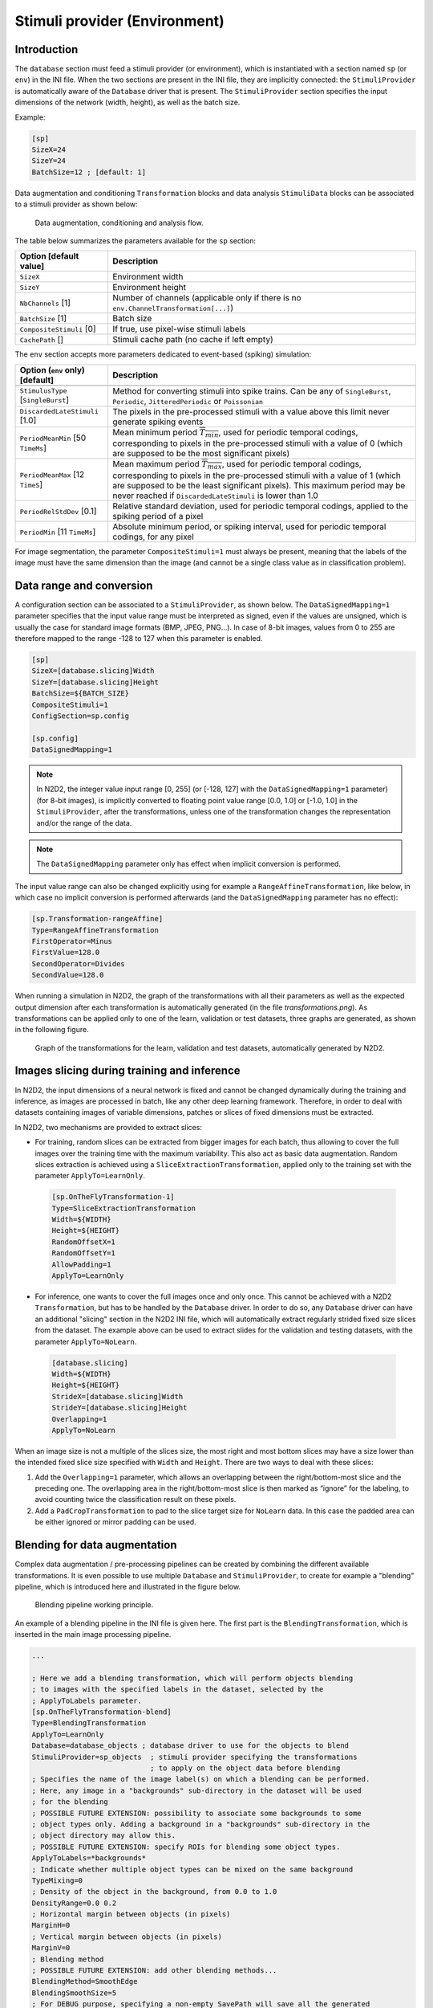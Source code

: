 Stimuli provider (Environment)
==============================

Introduction
------------

The ``database`` section must feed a stimuli provider (or environment), which is 
instantiated with a section named ``sp`` (or ``env``) in the INI file. When the 
two sections are present in the INI file, they are implicitly connected: the 
``StimuliProvider`` is automatically aware of the ``Database`` driver that is 
present. The ``StimuliProvider`` section specifies the input dimensions of the 
network (width, height), as well as the batch size.

Example:

.. code-block:: ini

    [sp]
    SizeX=24
    SizeY=24
    BatchSize=12 ; [default: 1]

Data augmentation and conditioning ``Transformation`` blocks and data analysis 
``StimuliData`` blocks can be associated to a stimuli provider as shown below:

.. figure:: _static/data_conditioning.png
   :alt: Data augmentation, conditioning and analysis flow.


   Data augmentation, conditioning and analysis flow.


The table below summarizes the parameters available for the ``sp`` section:

+--------------------------------------+--------------------------------------------------------------------------------------------------------------------------------------------------------------------------------------------------------------------------------------------------------------------------------------------------------------+
| Option [default value]               | Description                                                                                                                                                                                                                                                                                                  |
+======================================+==============================================================================================================================================================================================================================================================================================================+
| ``SizeX``                            | Environment width                                                                                                                                                                                                                                                                                            |
+--------------------------------------+--------------------------------------------------------------------------------------------------------------------------------------------------------------------------------------------------------------------------------------------------------------------------------------------------------------+
| ``SizeY``                            | Environment height                                                                                                                                                                                                                                                                                           |
+--------------------------------------+--------------------------------------------------------------------------------------------------------------------------------------------------------------------------------------------------------------------------------------------------------------------------------------------------------------+
| ``NbChannels`` [1]                   | Number of channels (applicable only if there is no ``env.ChannelTransformation[...]``)                                                                                                                                                                                                                       |
+--------------------------------------+--------------------------------------------------------------------------------------------------------------------------------------------------------------------------------------------------------------------------------------------------------------------------------------------------------------+
| ``BatchSize`` [1]                    | Batch size                                                                                                                                                                                                                                                                                                   |
+--------------------------------------+--------------------------------------------------------------------------------------------------------------------------------------------------------------------------------------------------------------------------------------------------------------------------------------------------------------+
| ``CompositeStimuli`` [0]             | If true, use pixel-wise stimuli labels                                                                                                                                                                                                                                                                       |
+--------------------------------------+--------------------------------------------------------------------------------------------------------------------------------------------------------------------------------------------------------------------------------------------------------------------------------------------------------------+
| ``CachePath`` []                     | Stimuli cache path (no cache if left empty)                                                                                                                                                                                                                                                                  |
+--------------------------------------+--------------------------------------------------------------------------------------------------------------------------------------------------------------------------------------------------------------------------------------------------------------------------------------------------------------+

The ``env`` section accepts more parameters dedicated to event-based (spiking) 
simulation:

+--------------------------------------+--------------------------------------------------------------------------------------------------------------------------------------------------------------------------------------------------------------------------------------------------------------------------------------------------------------+
| Option (``env`` only) [default]      | Description                                                                                                                                                                                                                                                                                                  |
+======================================+==============================================================================================================================================================================================================================================================================================================+
+--------------------------------------+--------------------------------------------------------------------------------------------------------------------------------------------------------------------------------------------------------------------------------------------------------------------------------------------------------------+
| ``StimulusType`` [``SingleBurst``]   | Method for converting stimuli into spike trains. Can be any of ``SingleBurst``, ``Periodic``, ``JitteredPeriodic`` or ``Poissonian``                                                                                                                                                                         |
+--------------------------------------+--------------------------------------------------------------------------------------------------------------------------------------------------------------------------------------------------------------------------------------------------------------------------------------------------------------+
| ``DiscardedLateStimuli`` [1.0]       | The pixels in the pre-processed stimuli with a value above this limit never generate spiking events                                                                                                                                                                                                          |
+--------------------------------------+--------------------------------------------------------------------------------------------------------------------------------------------------------------------------------------------------------------------------------------------------------------------------------------------------------------+
| ``PeriodMeanMin`` [50 ``TimeMs``]    | Mean minimum period :math:`\overline{T_{min}}`, used for periodic temporal codings, corresponding to pixels in the pre-processed stimuli with a value of 0 (which are supposed to be the most significant pixels)                                                                                            |
+--------------------------------------+--------------------------------------------------------------------------------------------------------------------------------------------------------------------------------------------------------------------------------------------------------------------------------------------------------------+
| ``PeriodMeanMax`` [12 ``TimeS``]     | Mean maximum period :math:`\overline{T_{max}}`, used for periodic temporal codings, corresponding to pixels in the pre-processed stimuli with a value of 1 (which are supposed to be the least significant pixels). This maximum period may be never reached if ``DiscardedLateStimuli`` is lower than 1.0   |
+--------------------------------------+--------------------------------------------------------------------------------------------------------------------------------------------------------------------------------------------------------------------------------------------------------------------------------------------------------------+
| ``PeriodRelStdDev`` [0.1]            | Relative standard deviation, used for periodic temporal codings, applied to the spiking period of a pixel                                                                                                                                                                                                    |
+--------------------------------------+--------------------------------------------------------------------------------------------------------------------------------------------------------------------------------------------------------------------------------------------------------------------------------------------------------------+
| ``PeriodMin`` [11 ``TimeMs``]        | Absolute minimum period, or spiking interval, used for periodic temporal codings, for any pixel                                                                                                                                                                                                              |
+--------------------------------------+--------------------------------------------------------------------------------------------------------------------------------------------------------------------------------------------------------------------------------------------------------------------------------------------------------------+

For image segmentation, the parameter ``CompositeStimuli=1`` must always be 
present, meaning that the labels of the image must have the same dimension than 
the image (and cannot be a single class value as in classification problem).



Data range and conversion
-------------------------

A configuration section can be associated to a ``StimuliProvider``, as shown 
below. The ``DataSignedMapping=1`` parameter specifies that the input value 
range must be interpreted as signed, even if the values are unsigned, which is 
usually the case for standard image formats (BMP, JPEG, PNG...). In case of 
8-bit images, values from 0 to 255 are therefore mapped to the range -128 to 
127 when this parameter is enabled.

.. code-block:: ini

  [sp]
  SizeX=[database.slicing]Width
  SizeY=[database.slicing]Height
  BatchSize=${BATCH_SIZE}
  CompositeStimuli=1 
  ConfigSection=sp.config

  [sp.config]
  DataSignedMapping=1

.. Note::

  In N2D2, the integer value input range [0, 255] (or [-128, 127] with the 
  ``DataSignedMapping=1`` parameter) (for 8-bit images), is implicitly converted to 
  floating point value range [0.0, 1.0] or [-1.0, 1.0] in the ``StimuliProvider``, 
  after the transformations, unless one of the transformation changes the 
  representation and/or the range of the data.

.. Note::

  The ``DataSignedMapping`` parameter only has effect when implicit conversion 
  is performed.

The input value range can also be changed explicitly using for example a
``RangeAffineTransformation``, like below, in which case no implicit conversion 
is performed afterwards (and the ``DataSignedMapping`` parameter has no effect):

.. code-block:: ini

  [sp.Transformation-rangeAffine]
  Type=RangeAffineTransformation
  FirstOperator=Minus
  FirstValue=128.0
  SecondOperator=Divides
  SecondValue=128.0

When running a simulation in N2D2, the graph of the transformations with all 
their parameters as well as the expected output dimension after each 
transformation is automatically generated (in the file *transformations.png*).
As transformations can be applied only to one of the learn, validation or test 
datasets, three graphs are generated, as shown in the following figure.


.. figure:: _static/transformations.png
   :alt: Graph of the transformations for the learn, validation and test datasets, 
         automatically generated by N2D2.

   Graph of the transformations for the learn, validation and test datasets, 
   automatically generated by N2D2.



Images slicing during training and inference
--------------------------------------------

In N2D2, the input dimensions of a neural network is fixed and cannot be 
changed dynamically during the training and inference, as images are processed 
in batch, like any other deep learning framework. Therefore, in order to deal 
with datasets containing images of variable dimensions, patches or slices of 
fixed dimensions must be extracted.

In N2D2, two mechanisms are provided to extract slices:

-	For training, random slices can be extracted from bigger images for each batch, thus allowing to cover the full images over the training time with the maximum variability. This also act as basic data augmentation. Random slices extraction is achieved using a ``SliceExtractionTransformation``, applied only to the training set with the parameter ``ApplyTo=LearnOnly``.

  .. code-block:: ini

    [sp.OnTheFlyTransformation-1]
    Type=SliceExtractionTransformation
    Width=${WIDTH}
    Height=${HEIGHT}
    RandomOffsetX=1
    RandomOffsetY=1
    AllowPadding=1
    ApplyTo=LearnOnly

-	For inference, one wants to cover the full images once and only once. This cannot be achieved with a N2D2 ``Transformation``, but has to be handled by the ``Database`` driver. In order to do so, any ``Database`` driver can have an additional "slicing" section in the N2D2 INI file, which will automatically extract regularly strided fixed size slices from the dataset. The example above can be used to extract slides for the validation and testing datasets, with the parameter ``ApplyTo=NoLearn``.

  .. code-block:: ini

    [database.slicing]
    Width=${WIDTH}
    Height=${HEIGHT}
    StrideX=[database.slicing]Width
    StrideY=[database.slicing]Height
    Overlapping=1
    ApplyTo=NoLearn

When an image size is not a multiple of the slices size, the most right and 
most bottom slices may have a size lower than the intended fixed slice size 
specified with ``Width`` and ``Height``. There are two ways to deal with these slices:

1) Add the ``Overlapping=1`` parameter, which allows an overlapping between the 
   right/bottom-most slice and the preceding one. The overlapping area in the 
   right/bottom-most slice is then marked as “ignore” for the labeling, to 
   avoid counting twice the classification result on these pixels.
2) Add a ``PadCropTransformation`` to pad to the slice target size for ``NoLearn`` 
   data. In this case the padded area can be either ignored or mirror padding 
   can be used.


Blending for data augmentation
------------------------------

Complex data augmentation / pre-processing pipelines can be created by combining
the different available transformations. It is even possible to use multiple 
``Database`` and ``StimuliProvider``, to create for example a "blending" pipeline,
which is introduced here and illustrated in the figure below.


.. figure:: _static/blending.png
   :alt: Blending pipeline working principle.

   Blending pipeline working principle.


An example of a blending pipeline in the INI file is given here. The first part
is the ``BlendingTransformation``, which is inserted in the main image processing
pipeline.

.. code-block:: ini

  ...

  ; Here we add a blending transformation, which will perform objects blending 
  ; to images with the specified labels in the dataset, selected by the 
  ; ApplyToLabels parameter.
  [sp.OnTheFlyTransformation-blend]
  Type=BlendingTransformation
  ApplyTo=LearnOnly
  Database=database_objects ; database driver to use for the objects to blend
  StimuliProvider=sp_objects  ; stimuli provider specifying the transformations 
                              ; to apply on the object data before blending
  ; Specifies the name of the image label(s) on which a blending can be performed.
  ; Here, any image in a "backgrounds" sub-directory in the dataset will be used
  ; for the blending
  ; POSSIBLE FUTURE EXTENSION: possibility to associate some backgrounds to some
  ; object types only. Adding a background in a "backgrounds" sub-directory in the
  ; object directory may allow this.
  ; POSSIBLE FUTURE EXTENSION: specify ROIs for blending some object types.
  ApplyToLabels=*backgrounds*
  ; Indicate whether multiple object types can be mixed on the same background
  TypeMixing=0
  ; Density of the object in the background, from 0.0 to 1.0
  DensityRange=0.0 0.2
  ; Horizontal margin between objects (in pixels)
  MarginH=0
  ; Vertical margin between objects (in pixels)
  MarginV=0
  ; Blending method
  ; POSSIBLE FUTURE EXTENSION: add other blending methods...
  BlendingMethod=SmoothEdge
  BlendingSmoothSize=5
  ; For DEBUG purpose, specifying a non-empty SavePath will save all the generated
  ; blending with their associated JSON annotation in the SavePath directory.
  SavePath=blending

  ...


The second part is the object pre-processing and extraction pipeline, that is
attached to the ``BlendingTransformation``.

.. code-block:: ini

  ; --- BEGIN --- DATA TO BLEND PRE-PROCESSING ---
  ; Database driver for the objects. Can be a sub-set of the main pipe image 
  ; dataset, or even the full main dataset itself
  [database_objects]
  Type=DIR_Database
  DataPath=${DATA_PATH}
  Depth=-1
  LabelDepth=1
  Learn=1.0
  EquivLabelPartitioning=0
  ; Since we use the same dataset, ignore the background images that contain 
  ; no object to blend.
  IgnoreMasks=*backgrounds*
  DefaultLabel=background ; Label for pixels outside any ROI (default is no label, pixels are ignored)

  ; Simuli provider for objects => no need to change this part.
  [sp_objects]
  ; Sizes to 0 means any size, require that BatchSize=0
  SizeX=0
  SizeY=0
  BatchSize=0

  ; Apply random rotation & scaling to objects
  ; POSSIBLE FUTURE EXTENSION: apply different transformations depending on the
  ; type of object
  [sp_objects.OnTheFlyTransformation-0]
  Type=SliceExtractionTransformation
  ; Sizes to 0 means any size, size will not be changed by the transformation
  Width=0
  Height=0
  RandomRotation=1
  RandomScaling=1
  RandomScalingRange=0.5 2.0

  ; ... add here other transformations to apply to objects before extraction and 
  ; blending

  ; Extend the object labels to have a smooth transition with background
  [sp_objects.OnTheFlyTransformation-1]
  Type=MorphologyTransformation
  Operation=Dilate
  Size=3
  ApplyToLabels=1
  NbIterations=2

  ; This has to be the last transformation in the pre-processing of the images
  ; that will be blended.
  ; After data augmentation, a random object is extracted from the image, 
  ; using ROIs or connected-component labeling.
  [sp_objects.OnTheFlyTransformation-2]
  Type=ROIExtractionTransformation
  ; Extract any label ID
  Label=-1
  ; Perform connected-component labeling to the label to obtain objects ROIs.
  LabelSegmentation=1
  Margin=0
  KeepComposite=1
  ; Possibility to filter the ROIs to keep before random selection of a single 
  ; one:
  MinSize=0
  FilterMinHeight=0
  FilterMinWidth=0
  FilterMinAspectRatio=0.0
  FilterMaxAspectRatio=0.0
  MergeMaxHDist=10
  MergeMaxVDist=10
  ; --- END --- DATA TO BLEND PRE-PROCESSING ---



Built-in transformations
------------------------

There are 6 possible categories of transformations:

- ``env.Transformation[...]`` Transformations applied to the input images
  before channels creation;

- ``env.OnTheFlyTransformation[...]`` On-the-fly transformations applied
  to the input images before channels creation;

- ``env.ChannelTransformation[...]`` Create or add transformation for a
  specific channel;

- ``env.ChannelOnTheFlyTransformation[...]`` Create or add on-the-fly
  transformation for a specific channel;

- ``env.ChannelsTransformation[...]`` Transformations applied to all the
  channels of the input images;

- ``env.ChannelsOnTheFlyTransformation[...]`` On-the-fly transformations
  applied to all the channels of the input images.

Example:

.. code-block:: ini

    [env.Transformation]
    Type=PadCropTransformation
    Width=24
    Height=24

Several transformations can applied successively. In this case, to be
able to apply multiple transformations of the same category, a different
suffix (``[...]``) must be added to each transformation.

**The transformations will be processed in the order of appearance in
the INI file regardless of their suffix.**

Common set of parameters for any kind of transformation:

+--------------------------+------------------------------------------------------------------------+
| Option [default value]   | Description                                                            |
+==========================+========================================================================+
| ``ApplyTo`` [``All``]    | Apply the transformation only to the specified stimuli sets. Can be:   |
+--------------------------+------------------------------------------------------------------------+
|                          | ``LearnOnly``: learning set only                                       |
+--------------------------+------------------------------------------------------------------------+
|                          | ``ValidationOnly``: validation set only                                |
+--------------------------+------------------------------------------------------------------------+
|                          | ``TestOnly``: testing set only                                         |
+--------------------------+------------------------------------------------------------------------+
|                          | ``NoLearn``: validation and testing sets only                          |
+--------------------------+------------------------------------------------------------------------+
|                          | ``NoValidation``: learning and testing sets only                       |
+--------------------------+------------------------------------------------------------------------+
|                          | ``NoTest``: learning and validation sets only                          |
+--------------------------+------------------------------------------------------------------------+
|                          | ``All``: all sets (default)                                            |
+--------------------------+------------------------------------------------------------------------+

Example:

.. code-block:: ini

    [env.Transformation-1]
    Type=ChannelExtractionTransformation
    CSChannel=Gray

    [env.Transformation-2]
    Type=RescaleTransformation
    Width=29
    Height=29

    [env.Transformation-3]
    Type=EqualizeTransformation

    [env.OnTheFlyTransformation]
    Type=DistortionTransformation
    ApplyTo=LearnOnly ; Apply this transformation for the Learning set only
    ElasticGaussianSize=21
    ElasticSigma=6.0
    ElasticScaling=20.0
    Scaling=15.0
    Rotation=15.0

List of available transformations:

AffineTransformation
~~~~~~~~~~~~~~~~~~~~

Apply an element-wise affine transformation to the image with matrixes
of the same size.

+---------------------------------+-----------------------------------------------------------------------------------------+
| Option [default value]          | Description                                                                             |
+=================================+=========================================================================================+
| ``FirstOperator``               | First element-wise operator, can be ``Plus``, ``Minus``, ``Multiplies``, ``Divides``    |
+---------------------------------+-----------------------------------------------------------------------------------------+
| ``FirstValue``                  | First matrix file name                                                                  |
+---------------------------------+-----------------------------------------------------------------------------------------+
| ``SecondOperator`` [``Plus``]   | Second element-wise operator, can be ``Plus``, ``Minus``, ``Multiplies``, ``Divides``   |
+---------------------------------+-----------------------------------------------------------------------------------------+
| ``SecondValue`` []              | Second matrix file name                                                                 |
+---------------------------------+-----------------------------------------------------------------------------------------+

The final operation is the following, with :math:`A` the image matrix,
:math:`B_{1st}`, :math:`B_{2nd}` the matrixes to
add/substract/multiply/divide and :math:`\odot` the element-wise
operator :

.. math::

   f(A) = \left(A\;\substack{\odot\\op_{1st}}\;B_{1st}\right)\;
   \substack{\odot\\op_{2nd}}\;B_{2nd}

ApodizationTransformation
~~~~~~~~~~~~~~~~~~~~~~~~~

Apply an apodization window to each data row.

+------------------------------------+-------------------------------------------------------------+
| Option [default value]             | Description                                                 |
+====================================+=============================================================+
| ``Size``                           | Window total size (must match the number of data columns)   |
+------------------------------------+-------------------------------------------------------------+
| ``WindowName`` [``Rectangular``]   | Window name. Possible values are:                           |
+------------------------------------+-------------------------------------------------------------+
|                                    | ``Rectangular``: Rectangular                                |
+------------------------------------+-------------------------------------------------------------+
|                                    | ``Hann``: Hann                                              |
+------------------------------------+-------------------------------------------------------------+
|                                    | ``Hamming``: Hamming                                        |
+------------------------------------+-------------------------------------------------------------+
|                                    | ``Cosine``: Cosine                                          |
+------------------------------------+-------------------------------------------------------------+
|                                    | ``Gaussian``: Gaussian                                      |
+------------------------------------+-------------------------------------------------------------+
|                                    | ``Blackman``: Blackman                                      |
+------------------------------------+-------------------------------------------------------------+
|                                    | ``Kaiser``: Kaiser                                          |
+------------------------------------+-------------------------------------------------------------+

Gaussian window
^^^^^^^^^^^^^^^

Gaussian window.

+---------------------------------+------------------------+
| Option [default value]          | Description            |
+=================================+========================+
| *WindowName*\ ``.Sigma`` [0.4]  | Sigma                  |
+---------------------------------+------------------------+

Blackman window
^^^^^^^^^^^^^^^

Blackman window.

+---------------------------------+------------------------+
| Option [default value]          | Description            |
+=================================+========================+
| *WindowName*\ ``.Alpha`` [0.16] | Alpha                  |
+---------------------------------+------------------------+

Kaiser window
^^^^^^^^^^^^^

Kaiser window.

+---------------------------------+------------------------+
| Option [default value]          | Description            |
+=================================+========================+
| *WindowName*\ ``.Beta`` [5.0]   | Beta                   |
+---------------------------------+------------------------+

BlendingTransformation
~~~~~~~~~~~~~~~~~~~~~~

**N2D2-IP only: available upon request.**

This transformation can be used to blend image objects, provided by another 
``Database`` and associated ``StimuliProvider``, to the images of the current
``StimuliProvider``.

+--------------------------------+-----------------------------------------------------------------------------------------------------------------------------+
| Option [default value]         | Description                                                                                                                 |
+================================+=============================================================================================================================+
| ``Database``                   | Name of the ``Database`` section to use for the objects to blend                                                            |
+--------------------------------+-----------------------------------------------------------------------------------------------------------------------------+
| ``StimuliProvider``            | Name of the ``StimuliProvider`` section specifying the transformations to apply on the objects data before blending         |
+--------------------------------+-----------------------------------------------------------------------------------------------------------------------------+
| ``ApplyToLabels`` []           | Space-separated list that specifies the name of the image label(s) on which a blending can be performed (in the current     |
|                                | data pipe). The usual \* and \+ wildcards are allowed.                                                                      |
+--------------------------------+-----------------------------------------------------------------------------------------------------------------------------+
| ``TypeMixing`` [0]             | If true (1), multiple object types can be mixed on the same image                                                           |
+--------------------------------+-----------------------------------------------------------------------------------------------------------------------------+
| ``DensityRange`` [0.0 0.0]     | Range of density of the objects to blend in the image (values are from 0.0 to 1.0). A different random density in this      |
|                                | range is used for each image. If the two values are equal, the density is constant.                                         |
+--------------------------------+-----------------------------------------------------------------------------------------------------------------------------+
| ``MarginH`` [0]                | Minimum horizontal margin between inserted objects (in pixels)                                                              |
+--------------------------------+-----------------------------------------------------------------------------------------------------------------------------+
| ``MarginV`` [0]                | Minimum vertical margin between inserted objects (in pixels)                                                                |
+--------------------------------+-----------------------------------------------------------------------------------------------------------------------------+
| ``BlendingMethod``             | Blending method to use (see the ``BlendingMethod`` section)                                                                 |
| [``Linear``]                   |                                                                                                                             |
+--------------------------------+-----------------------------------------------------------------------------------------------------------------------------+
| ``BlendingAlpha`` [0.2]        | :math:`\alpha` factor for the blending. Depends on the blending method (see the ``BlendingMethod`` section)                 |
+--------------------------------+-----------------------------------------------------------------------------------------------------------------------------+
| ``BlendingBeta`` [0.8]         | :math:`\beta` factor for the blending. Depends on the blending method (see the ``BlendingMethod`` section)                  |
+--------------------------------+-----------------------------------------------------------------------------------------------------------------------------+
| ``BlendingSmoothSize`` [5]     | Blurring kernel size, used in some blending methods (see the ``BlendingMethod`` section)                                    |
+--------------------------------+-----------------------------------------------------------------------------------------------------------------------------+
| ``SavePath`` []                | If not empty, all the blended images are stored in ``SavePath`` during the simulation                                       |
+--------------------------------+-----------------------------------------------------------------------------------------------------------------------------+



``BlendingMethod``
^^^^^^^^^^^^^^^^^^

In the following equations, :math:`O` is the object image, :math:`I` is the image
of the current pipe on which objects must be inserted.
And :math:`R` is the resulting image.

``Linear``: no smoothing.
  :math:`R=\alpha.O + \beta.I`

``LinearByDistance``: limit the blur in the blended object background.
  | :math:`\Delta = \frac{\|O-I\|-min(\|O-I\|)}{max(\|O-I\|)-min(\|O-I\|)}`
  | :math:`R=\alpha.O.(1-\Delta) + \beta.I.\Delta`

``SmoothEdge``: smoothing at the borders of the objects.
  | :math:`\alpha = \begin{cases}
      1 & \text{when } LABEL \neq 0\\
      0 & \text{otherwise}
    \end{cases}`
  | :math:`\alpha' = gaussian\_blur(\alpha)`
  | :math:`R=\alpha'.O + (1-\alpha').B`

``SmoothEdgeByDistance``: combines ``SmoothEdge`` and ``LinearByDistance``.
  | :math:`\alpha = \begin{cases}
      \Delta & \text{when } LABEL \neq 0\\
      0 & \text{otherwise}
    \end{cases}`
  | :math:`\alpha' = gaussian\_blur(\alpha)`
  | :math:`R=\alpha'.O + (1-\alpha').B`
  

ChannelDropTransformation
~~~~~~~~~~~~~~~~~~~~~~~~~

**N2D2-IP only: available upon request.**

Randomly drop some channels of the image and replace them with a constant value.
This can be useful to simulate missing channel data in multi-channel data.

+--------------------------------+-----------------------------------------------------------+
| Option [default value]         | Description                                               |
+================================+===========================================================+
| ``DropProb``                   | Channel's drop probabilities (space-separated list of     |
|                                | probabilities, in the order of the image channels)        |
+--------------------------------+-----------------------------------------------------------+
| ``DropValue`` [0.0]            | Value to use for dropped channels pixels                  |
+--------------------------------+-----------------------------------------------------------+



ChannelExtractionTransformation
~~~~~~~~~~~~~~~~~~~~~~~~~~~~~~~

Extract an image channel.

+-----------------+---------------------------------------------------------------------------------------+
| Option          | Description                                                                           |
+=================+=======================================================================================+
| ``CSChannel``   | ``Blue``: blue channel in the BGR colorspace, or first channel of any colorspace      |
+-----------------+---------------------------------------------------------------------------------------+
|                 | ``Green``: green channel in the BGR colorspace, or second channel of any colorspace   |
+-----------------+---------------------------------------------------------------------------------------+
|                 | ``Red``: red channel in the BGR colorspace, or third channel of any colorspace        |
+-----------------+---------------------------------------------------------------------------------------+
|                 | ``Hue``: hue channel in the HSV colorspace                                            |
+-----------------+---------------------------------------------------------------------------------------+
|                 | ``Saturation``: saturation channel in the HSV colorspace                              |
+-----------------+---------------------------------------------------------------------------------------+
|                 | ``Value``: value channel in the HSV colorspace                                        |
+-----------------+---------------------------------------------------------------------------------------+
|                 | ``Gray``: gray conversion                                                             |
+-----------------+---------------------------------------------------------------------------------------+
|                 | ``Y``: Y channel in the YCbCr colorspace                                              |
+-----------------+---------------------------------------------------------------------------------------+
|                 | ``Cb``: Cb channel in the YCbCr colorspace                                            |
+-----------------+---------------------------------------------------------------------------------------+
|                 | ``Cr``: Cr channel in the YCbCr colorspace                                            |
+-----------------+---------------------------------------------------------------------------------------+


ChannelShakeTransformation
~~~~~~~~~~~~~~~~~~~~~~~~~~

**N2D2-IP only: available upon request.**

Randomly shift some channels of the image.
This can be useful to simulate misalignment between multiple channel data.

+------------------------------------+---------------------------------------------------------------------------------------------------------------------------+
| Option [default value]             | Description                                                                                                               |
+====================================+===========================================================================================================================+
| ``VerticalRange[*]``               | Vertical shift range (in pixels) for each channel. For example, to randomly shift the second channel by +/- 5             |
|                                    | pixels in the vertical direction, use: ``VerticalRange[1]=-5.0 5.0``                                                      |
+------------------------------------+---------------------------------------------------------------------------------------------------------------------------+
| ``HorizontalRange[*]``             | Horizontal shift range (in pixels) for each channel                                                                       |
+------------------------------------+---------------------------------------------------------------------------------------------------------------------------+
| ``Distribution`` [``Uniform``]     | Random distribution to use for the shift                                                                                  |
+------------------------------------+---------------------------------------------------------------------------------------------------------------------------+
| ``Rounded`` [1]                    | If true (1), use integer value for the shifts (no pixel interpolation needed)                                             |
+------------------------------------+---------------------------------------------------------------------------------------------------------------------------+
| ``BorderType``                     | Border type used when padding. Possible values:                                                                           |
+------------------------------------+---------------------------------------------------------------------------------------------------------------------------+
| [``MinusOneReflectBorder``]        | ``ConstantBorder``: pad with ``BorderValue``                                                                              |
+------------------------------------+---------------------------------------------------------------------------------------------------------------------------+
|                                    | ``ReplicateBorder``: last element is replicated throughout, like aaaaaa\|abcdefgh\|hhhhhhh                                |
+------------------------------------+---------------------------------------------------------------------------------------------------------------------------+
|                                    | ``ReflectBorder``: border will be mirror reflection of the border elements, like fedcba\|abcdefgh\|hgfedcb                |
+------------------------------------+---------------------------------------------------------------------------------------------------------------------------+
|                                    | ``WrapBorder``: it will look like cdefgh\|abcdefgh\|abcdefg                                                               |
+------------------------------------+---------------------------------------------------------------------------------------------------------------------------+
|                                    | ``MinusOneReflectBorder``: same as ``ReflectBorder`` but with a slight change, like gfedcb\|abcdefgh\|gfedcba             |
+------------------------------------+---------------------------------------------------------------------------------------------------------------------------+
|                                    | ``MeanBorder``: pad with the mean color of the image                                                                      |
+------------------------------------+---------------------------------------------------------------------------------------------------------------------------+
| ``BorderValue`` [0.0 0.0 0.0]      | Background color used when padding with ``BorderType`` is ``ConstantBorder``                                              |
+------------------------------------+---------------------------------------------------------------------------------------------------------------------------+


``Distribution``
^^^^^^^^^^^^^^^^

Possible distribution and meaning of the range.
For example with ``VerticalRange[1]=-5.0 5.0``.

``Uniform``
  Uniform between -5 and 5.

``Normal``
  Normal with mean (-5+5)/2=0 and std. dev. = (5-(-5))/6 = 1.67.
  The range defines the std. dev. such that range = 6 sigma.

``TruncatedNormal``
  Same as ``Normal``, but truncated between -5 and 5.
  



ColorSpaceTransformation
~~~~~~~~~~~~~~~~~~~~~~~~

Change the current image colorspace.

+------------------+-------------------------------------------------------+
| Option           | Description                                           |
+==================+=======================================================+
| ``ColorSpace``   | ``BGR``: convert any gray, BGR or BGRA image to BGR   |
+------------------+-------------------------------------------------------+
|                  | ``RGB``: convert any gray, BGR or BGRA image to RGB   |
+------------------+-------------------------------------------------------+
|                  | ``HSV``: convert BGR image to HSV                     |
+------------------+-------------------------------------------------------+
|                  | ``HLS``: convert BGR image to HLS                     |
+------------------+-------------------------------------------------------+
|                  | ``YCrCb``: convert BGR image to YCrCb                 |
+------------------+-------------------------------------------------------+
|                  | ``CIELab``: convert BGR image to CIELab               |
+------------------+-------------------------------------------------------+
|                  | ``CIELuv``: convert BGR image to CIELuv               |
+------------------+-------------------------------------------------------+
|                  | ``RGB_to_BGR``: convert RGB image to BGR              |
+------------------+-------------------------------------------------------+
|                  | ``RGB_to_HSV``: convert RGB image to HSV              |
+------------------+-------------------------------------------------------+
|                  | ``RGB_to_HLS``: convert RGB image to HLS              |
+------------------+-------------------------------------------------------+
|                  | ``RGB_to_YCrCb``: convert RGB image to YCrCb          |
+------------------+-------------------------------------------------------+
|                  | ``RGB_to_CIELab``: convert RGB image to CIELab        |
+------------------+-------------------------------------------------------+
|                  | ``RGB_to_CIELuv``: convert RGB image to CIELuv        |
+------------------+-------------------------------------------------------+
|                  | ``HSV_to_BGR``: convert HSV image to BGR              |
+------------------+-------------------------------------------------------+
|                  | ``HSV_to_RGB``: convert HSV image to RGB              |
+------------------+-------------------------------------------------------+
|                  | ``HLS_to_BGR``: convert HLS image to BGR              |
+------------------+-------------------------------------------------------+
|                  | ``HLS_to_RGB``: convert HLS image to RGB              |
+------------------+-------------------------------------------------------+
|                  | ``YCrCb_to_BGR``: convert YCrCb image to BGR          |
+------------------+-------------------------------------------------------+
|                  | ``YCrCb_to_RGB``: convert YCrCb image to RGB          |
+------------------+-------------------------------------------------------+
|                  | ``CIELab_to_BGR``: convert CIELab image to BGR        |
+------------------+-------------------------------------------------------+
|                  | ``CIELab_to_RGB``: convert CIELab image to RGB        |
+------------------+-------------------------------------------------------+
|                  | ``CIELuv_to_BGR``: convert CIELuv image to BGR        |
+------------------+-------------------------------------------------------+
|                  | ``CIELuv_to_RGB``: convert CIELuv image to RGB        |
+------------------+-------------------------------------------------------+

Note that the default colorspace in N2D2 is BGR, the same as in OpenCV.

DFTTransformation
~~~~~~~~~~~~~~~~~

Apply a DFT to the data. The input data must be single channel, the
resulting data is two channels, the first for the real part and the
second for the imaginary part.

+--------------------------+-----------------------------------------------------------------------------------+
| Option [default value]   | Description                                                                       |
+==========================+===================================================================================+
| ``TwoDimensional`` [1]   | If true, compute a 2D image DFT. Otherwise, compute the 1D DFT of each data row   |
+--------------------------+-----------------------------------------------------------------------------------+

Note that this transformation can add zero-padding if required by the
underlying FFT implementation.

DistortionTransformation
~~~~~~~~~~~~~~~~~~~~~~~~

Apply elastic distortion to the image. This transformation is generally
used on-the-fly (so that a different distortion is performed for each
image), and for the learning only.

+--------------------------------+-----------------------------------------------------------+
| Option [default value]         | Description                                               |
+================================+===========================================================+
| ``ElasticGaussianSize`` [15]   | Size of the gaussian for elastic distortion (in pixels)   |
+--------------------------------+-----------------------------------------------------------+
| ``ElasticSigma`` [6.0]         | Sigma of the gaussian for elastic distortion              |
+--------------------------------+-----------------------------------------------------------+
| ``ElasticScaling`` [0.0]       | Scaling of the gaussian for elastic distortion            |
+--------------------------------+-----------------------------------------------------------+
| ``Scaling`` [0.0]              | Maximum random scaling amplitude (+/-, in percentage)     |
+--------------------------------+-----------------------------------------------------------+
| ``Rotation`` [0.0]             | Maximum random rotation amplitude (+/-, in °)             |
+--------------------------------+-----------------------------------------------------------+

EqualizeTransformation
~~~~~~~~~~~~~~~~~~~~~~

Image histogram equalization.

+------------------------------+-------------------------------------------------------------------------------------------------------------------------------------------------------------------------------------------------+
| Option [default value]       | Description                                                                                                                                                                                     |
+==============================+=================================================================================================================================================================================================+
| ``Method`` [``Standard``]    | ``Standard``: standard histogram equalization                                                                                                                                                   |
+------------------------------+-------------------------------------------------------------------------------------------------------------------------------------------------------------------------------------------------+
|                              | ``CLAHE``: contrast limited adaptive histogram equalization                                                                                                                                     |
+------------------------------+-------------------------------------------------------------------------------------------------------------------------------------------------------------------------------------------------+
| ``CLAHE_ClipLimit`` [40.0]   | Threshold for contrast limiting (for ``CLAHE`` only)                                                                                                                                            |
+------------------------------+-------------------------------------------------------------------------------------------------------------------------------------------------------------------------------------------------+
| ``CLAHE_GridSize`` [8]       | Size of grid for histogram equalization (for ``CLAHE`` only). Input image will be divided into equally sized rectangular tiles. This parameter defines the number of tiles in row and column.   |
+------------------------------+-------------------------------------------------------------------------------------------------------------------------------------------------------------------------------------------------+

ExpandLabelTransformation
~~~~~~~~~~~~~~~~~~~~~~~~~

Expand single image label (1x1 pixel) to full frame label.

FilterTransformation
~~~~~~~~~~~~~~~~~~~~

Apply a convolution filter to the image.

+--------------------------+--------------------------------------------+
| Option [default value]   | Description                                |
+==========================+============================================+
| ``Kernel``               | Convolution kernel. Possible values are:   |
+--------------------------+--------------------------------------------+
|                          | ``*``: custom kernel                       |
+--------------------------+--------------------------------------------+
|                          | ``Gaussian``: Gaussian kernel              |
+--------------------------+--------------------------------------------+
|                          | ``LoG``: Laplacian Of Gaussian kernel      |
+--------------------------+--------------------------------------------+
|                          | ``DoG``: Difference Of Gaussian kernel     |
+--------------------------+--------------------------------------------+
|                          | ``Gabor``: Gabor kernel                    |
+--------------------------+--------------------------------------------+

\* kernel
^^^^^^^^^

Custom kernel.

+----------------------+-------------------------------------------------------+
| Option               | Description                                           |
+======================+=======================================================+
| ``Kernel.SizeX`` [0] | Width of the kernel (numer of columns)                |
+----------------------+-------------------------------------------------------+
| ``Kernel.SizeY`` [0] | Height of the kernel (number of rows)                 |
+----------------------+-------------------------------------------------------+
| ``Kernel.Mat``       | List of row-major ordered coefficients of the kernel  |
+----------------------+-------------------------------------------------------+

If both ``Kernel.SizeX`` and ``Kernel.SizeY`` are 0, the kernel is
assumed to be square.

Gaussian kernel
^^^^^^^^^^^^^^^

Gaussian kernel.

+---------------------------------------+-------------------------------------------------------+
| Option [default value]                | Description                                           |
+=======================================+=======================================================+
| ``Kernel.SizeX``                      | Width of the kernel (numer of columns)                |
+---------------------------------------+-------------------------------------------------------+
| ``Kernel.SizeY``                      | Height of the kernel (number of rows)                 |
+---------------------------------------+-------------------------------------------------------+
| ``Kernel.Positive`` [1]               | If true, the center of the kernel is positive         |
+---------------------------------------+-------------------------------------------------------+
| ``Kernel.Sigma`` [:math:`\sqrt{2.0}`] | Sigma of the kernel                                   |
+---------------------------------------+-------------------------------------------------------+

LoG kernel
^^^^^^^^^^

Laplacian Of Gaussian kernel.

+---------------------------------------+-------------------------------------------------------+
| Option [default value]                | Description                                           |
+=======================================+=======================================================+
| ``Kernel.SizeX``                      | Width of the kernel (numer of columns)                |
+---------------------------------------+-------------------------------------------------------+
| ``Kernel.SizeY``                      | Height of the kernel (number of rows)                 |
+---------------------------------------+-------------------------------------------------------+
| ``Kernel.Positive`` [1]               | If true, the center of the kernel is positive         |
+---------------------------------------+-------------------------------------------------------+
| ``Kernel.Sigma`` [:math:`\sqrt{2.0}`] | Sigma of the kernel                                   |
+---------------------------------------+-------------------------------------------------------+

DoG kernel
^^^^^^^^^^

Difference Of Gaussian kernel kernel.

+---------------------------------------+-------------------------------------------------------+
| Option [default value]                | Description                                           |
+=======================================+=======================================================+
| ``Kernel.SizeX``                      | Width of the kernel (numer of columns)                |
+---------------------------------------+-------------------------------------------------------+
| ``Kernel.SizeY``                      | Height of the kernel (number of rows)                 |
+---------------------------------------+-------------------------------------------------------+
| ``Kernel.Positive`` [1]               | If true, the center of the kernel is positive         |
+---------------------------------------+-------------------------------------------------------+
| ``Kernel.Sigma1`` [2.0]               | Sigma1 of the kernel                                  |
+---------------------------------------+-------------------------------------------------------+
| ``Kernel.Sigma2`` [1.0]               | Sigma2 of the kernel                                  |
+---------------------------------------+-------------------------------------------------------+

Gabor kernel
^^^^^^^^^^^^

Gabor kernel.

+---------------------------------------+-------------------------------------------------------+
| Option [default value]                | Description                                           |
+=======================================+=======================================================+
| ``Kernel.SizeX``                      | Width of the kernel (numer of columns)                |
+---------------------------------------+-------------------------------------------------------+
| ``Kernel.SizeY``                      | Height of the kernel (number of rows)                 |
+---------------------------------------+-------------------------------------------------------+
| ``Kernel.Theta``                      | Theta of the kernel                                   |
+---------------------------------------+-------------------------------------------------------+
| ``Kernel.Sigma`` [:math:`\sqrt{2.0}`] | Sigma of the kernel                                   |
+---------------------------------------+-------------------------------------------------------+
| ``Kernel.Lambda`` [10.0]              | Lambda of the kernel                                  |
+---------------------------------------+-------------------------------------------------------+
| ``Kernel.Psi`` [:math:`\pi/2.0`]      | Psi of the kernel                                     |
+---------------------------------------+-------------------------------------------------------+
| ``Kernel.Gamma`` [0.5]                | Gamma of the kernel                                   |
+---------------------------------------+-------------------------------------------------------+

FlipTransformation
~~~~~~~~~~~~~~~~~~

Image flip transformation.

+--------------------------------+-------------------------------------------------+
| Option [default value]         | Description                                     |
+================================+=================================================+
| ``HorizontalFlip`` [0]         | If true, flip the image horizontally            |
+--------------------------------+-------------------------------------------------+
| ``VerticalFlip`` [0]           | If true, flip the image vertically              |
+--------------------------------+-------------------------------------------------+
| ``RandomHorizontalFlip`` [0]   | If true, randomly flip the image horizontally   |
+--------------------------------+-------------------------------------------------+
| ``RandomVerticalFlip`` [0]     | If true, randomly flip the image vertically     |
+--------------------------------+-------------------------------------------------+

GradientFilterTransformation
~~~~~~~~~~~~~~~~~~~~~~~~~~~~

Compute image gradient.

+----------------------------------+------------------------------------------------------------------------------------------------------------------------------------------------------------------------------------------------+
| Option [default value]           | Description                                                                                                                                                                                    |
+==================================+================================================================================================================================================================================================+
| ``Scale`` [1.0]                  | Scale to apply to the computed gradient                                                                                                                                                        |
+----------------------------------+------------------------------------------------------------------------------------------------------------------------------------------------------------------------------------------------+
| ``Delta`` [0.0]                  | Bias to add to the computed gradient                                                                                                                                                           |
+----------------------------------+------------------------------------------------------------------------------------------------------------------------------------------------------------------------------------------------+
| ``GradientFilter`` [``Sobel``]   | Filter type to use for computing the gradient. Possible options are: ``Sobel``, ``Scharr`` and ``Laplacian``                                                                                   |
+----------------------------------+------------------------------------------------------------------------------------------------------------------------------------------------------------------------------------------------+
| ``KernelSize`` [3]               | Size of the filter kernel (has no effect when using the ``Scharr`` filter, which kernel size is always 3x3)                                                                                    |
+----------------------------------+------------------------------------------------------------------------------------------------------------------------------------------------------------------------------------------------+
| ``ApplyToLabels`` [0]            | If true, use the computed gradient to filter the image label and ignore pixel areas where the gradient is below the ``Threshold``. In this case, only the labels are modified, not the image   |
+----------------------------------+------------------------------------------------------------------------------------------------------------------------------------------------------------------------------------------------+
| ``InvThreshold`` [0]             | If true, ignored label pixels will be the ones with a low gradient (low contrasted areas)                                                                                                      |
+----------------------------------+------------------------------------------------------------------------------------------------------------------------------------------------------------------------------------------------+
| ``Threshold`` [0.5]              | Threshold applied on the image gradient                                                                                                                                                        |
+----------------------------------+------------------------------------------------------------------------------------------------------------------------------------------------------------------------------------------------+
| ``Label`` []                     | List of labels to filter (space-separated)                                                                                                                                                     |
+----------------------------------+------------------------------------------------------------------------------------------------------------------------------------------------------------------------------------------------+
| ``GradientScale`` [1.0]          | Rescale the image by this factor before applying the gradient and the threshold, then scale it back to filter the labels                                                                       |
+----------------------------------+------------------------------------------------------------------------------------------------------------------------------------------------------------------------------------------------+

LabelSliceExtractionTransformation
~~~~~~~~~~~~~~~~~~~~~~~~~~~~~~~~~~

Extract a slice from an image belonging to a given label.

+---------------------------------------+--------------------------------------------------------------------------------------------------------------------------------------------------------------------------------------------------------------------------------------------------------------------------------------------------------------------------+
| Option [default value]                | Description                                                                                                                                                                                                                                                                                                              |
+=======================================+==========================================================================================================================================================================================================================================================================================================================+
| ``Width``                             | Width of the slice to extract                                                                                                                                                                                                                                                                                            |
+---------------------------------------+--------------------------------------------------------------------------------------------------------------------------------------------------------------------------------------------------------------------------------------------------------------------------------------------------------------------------+
| ``Height``                            | Height of the slice to extract                                                                                                                                                                                                                                                                                           |
+---------------------------------------+--------------------------------------------------------------------------------------------------------------------------------------------------------------------------------------------------------------------------------------------------------------------------------------------------------------------------+
| ``Label`` [-1]                        | Slice should belong to this label ID. If -1, the label ID is random                                                                                                                                                                                                                                                      |
+---------------------------------------+--------------------------------------------------------------------------------------------------------------------------------------------------------------------------------------------------------------------------------------------------------------------------------------------------------------------------+
| ``RandomRotation`` [0]                | If true, extract randomly rotated slices                                                                                                                                                                                                                                                                                 |
+---------------------------------------+--------------------------------------------------------------------------------------------------------------------------------------------------------------------------------------------------------------------------------------------------------------------------------------------------------------------------+
| ``RandomRotationRange`` [0.0 360.0]   | Range of the random rotations, in degrees, counterclockwise (if ``RandomRotation`` is enabled)                                                                                                                                                                                                                           |
+---------------------------------------+--------------------------------------------------------------------------------------------------------------------------------------------------------------------------------------------------------------------------------------------------------------------------------------------------------------------------+
| ``SlicesMargin`` [0]                  | Positive or negative, indicates the margin around objects that can be extracted in the slice                                                                                                                                                                                                                             |
+---------------------------------------+--------------------------------------------------------------------------------------------------------------------------------------------------------------------------------------------------------------------------------------------------------------------------------------------------------------------------+
| ``KeepComposite`` [0]                 | If false, the 2D label image is reduced to a single value corresponding to the extracted object label (useful for patches classification tasks). Note that if ``SlicesMargin`` is > 0, the 2D label image may contain other labels before reduction. For pixel-wise segmentation tasks, set ``KeepComposite`` to true.   |
+---------------------------------------+--------------------------------------------------------------------------------------------------------------------------------------------------------------------------------------------------------------------------------------------------------------------------------------------------------------------------+


This transformation is useful to learn sparse object occurrences in a
lot of background. If the dataset is very unbalanced towards background,
this transformation will ensure that the learning is done on a more
balanced set of every labels, regardless of their actual pixel-wise
ratio.

When ``SlicesMargin`` is 0, only slices that fully include a given label
are extracted, as shown in figure
[fig:LabelSliceExtractionTransformation0]. The behavior with
``SlicesMargin`` < 0 is illustrated in figure
[fig:LabelSliceExtractionTransformation1]. Note that setting a negative
``SlicesMargin`` larger in absolute value than ``Width``/2 or
``Height``/2 will lead in some (random) cases in incorrect slice labels
in respect to the majority pixel label in the slice.

MagnitudePhaseTransformation
~~~~~~~~~~~~~~~~~~~~~~~~~~~~

Compute the magnitude and phase of a complex two channels input data,
with the first channel :math:`x` being the real part and the second
channel :math:`y` the imaginary part. The resulting data is two
channels, the first one with the magnitude and the second one with the
phase.

+--------------------------+-----------------------------------------------+
| Option [default value]   | Description                                   |
+==========================+===============================================+
| ``LogScale`` [0]         | If true, compute the magnitude in log scale   |
+--------------------------+-----------------------------------------------+

The magnitude is:

.. math:: M_{i,j} = \sqrt{x_{i,j}^2 + x_{i,j}^2}

If ``LogScale`` = 1, compute :math:`M'_{i,j} = log(1 + M_{i,j})`.

The phase is:

.. math:: \theta_{i,j} = atan2(y_{i,j}, x_{i,j})

MorphologicalReconstructionTransformation
~~~~~~~~~~~~~~~~~~~~~~~~~~~~~~~~~~~~~~~~~

Apply a morphological reconstruction transformation to the image. This
transformation is also useful for post-processing.

+-------------------------------+-----------------------------------------------------------------------------------------------------------------------+
| Option [default value]        | Description                                                                                                           |
+===============================+=======================================================================================================================+
| ``Operation``                 | Morphological operation to apply. Can be:                                                                             |
+-------------------------------+-----------------------------------------------------------------------------------------------------------------------+
|                               | ``ReconstructionByErosion``: reconstruction by erosion operation                                                      |
+-------------------------------+-----------------------------------------------------------------------------------------------------------------------+
|                               | ``ReconstructionByDilation``: reconstruction by dilation operation                                                    |
+-------------------------------+-----------------------------------------------------------------------------------------------------------------------+
|                               | ``OpeningByReconstruction``: opening by reconstruction operation                                                      |
+-------------------------------+-----------------------------------------------------------------------------------------------------------------------+
|                               | ``ClosingByReconstruction``: closing by reconstruction operation                                                      |
+-------------------------------+-----------------------------------------------------------------------------------------------------------------------+
| ``Size``                      | Size of the structuring element                                                                                       |
+-------------------------------+-----------------------------------------------------------------------------------------------------------------------+
| ``ApplyToLabels`` [0]         | If true, apply the transformation to the labels instead of the image                                                  |
+-------------------------------+-----------------------------------------------------------------------------------------------------------------------+
| ``Shape`` [``Rectangular``]   | Shape of the structuring element used for morphology operations. Can be ``Rectangular``, ``Elliptic`` or ``Cross``.   |
+-------------------------------+-----------------------------------------------------------------------------------------------------------------------+
| ``NbIterations`` [1]          | Number of times erosion and dilation are applied for opening and closing reconstructions                              |
+-------------------------------+-----------------------------------------------------------------------------------------------------------------------+

MorphologyTransformation
~~~~~~~~~~~~~~~~~~~~~~~~

Apply a morphology transformation to the image. This transformation is
also useful for post-processing.

+-------------------------------+-----------------------------------------------------------------------------------------------------------------------+
| Option [default value]        | Description                                                                                                           |
+===============================+=======================================================================================================================+
| ``Operation``                 | Morphological operation to apply. Can be:                                                                             |
+-------------------------------+-----------------------------------------------------------------------------------------------------------------------+
|                               | ``Erode``: erode operation (:math:`=erode(src)`)                                                                      |
+-------------------------------+-----------------------------------------------------------------------------------------------------------------------+
|                               | ``Dilate``: dilate operation (:math:`=dilate(src)`)                                                                   |
+-------------------------------+-----------------------------------------------------------------------------------------------------------------------+
|                               | ``Opening``: opening operation (:math:`open(src)=dilate(erode(src))`)                                                 |
+-------------------------------+-----------------------------------------------------------------------------------------------------------------------+
|                               | ``Closing``: closing operation (:math:`close(src)=erode(dilate(src))`)                                                |
+-------------------------------+-----------------------------------------------------------------------------------------------------------------------+
|                               | ``Gradient``: morphological gradient (:math:`=dilate(src)-erode(src)`)                                                |
+-------------------------------+-----------------------------------------------------------------------------------------------------------------------+
|                               | ``TopHat``: top hat (:math:`=src-open(src)`)                                                                          |
+-------------------------------+-----------------------------------------------------------------------------------------------------------------------+
|                               | ``BlackHat``: black hat (:math:`=close(src)-src`)                                                                     |
+-------------------------------+-----------------------------------------------------------------------------------------------------------------------+
| ``Size``                      | Size of the structuring element                                                                                       |
+-------------------------------+-----------------------------------------------------------------------------------------------------------------------+
| ``ApplyToLabels`` [0]         | If true, apply the transformation to the labels instead of the image                                                  |
+-------------------------------+-----------------------------------------------------------------------------------------------------------------------+
| ``Shape`` [``Rectangular``]   | Shape of the structuring element used for morphology operations. Can be ``Rectangular``, ``Elliptic`` or ``Cross``.   |
+-------------------------------+-----------------------------------------------------------------------------------------------------------------------+
| ``NbIterations`` [1]          | Number of times erosion and dilation are applied                                                                      |
+-------------------------------+-----------------------------------------------------------------------------------------------------------------------+

NormalizeTransformation
~~~~~~~~~~~~~~~~~~~~~~~

Normalize the image.

+--------------------------+--------------------------------------------------+
| Option [default value]   | Description                                      |
+==========================+==================================================+
| ``Norm`` [``MinMax``]    | Norm type, can be:                               |
+--------------------------+--------------------------------------------------+
|                          | ``L1``: L1 normalization                         |
+--------------------------+--------------------------------------------------+
|                          | ``L2``: L2 normalization                         |
+--------------------------+--------------------------------------------------+
|                          | ``Linf``: Linf normalization                     |
+--------------------------+--------------------------------------------------+
|                          | ``MinMax``: min-max normalization                |
+--------------------------+--------------------------------------------------+
| ``NormValue`` [1.0]      | Norm value (for ``L1``, ``L2`` and ``Linf``)     |
+--------------------------+--------------------------------------------------+
|                          | Such that :math:`||data||_{L_{p}} = NormValue`   |
+--------------------------+--------------------------------------------------+
| ``NormMin`` [0.0]        | Min value (for ``MinMax`` only)                  |
+--------------------------+--------------------------------------------------+
|                          | Such that :math:`min(data) = NormMin`            |
+--------------------------+--------------------------------------------------+
| ``NormMax`` [1.0]        | Max value (for ``MinMax`` only)                  |
+--------------------------+--------------------------------------------------+
|                          | Such that :math:`max(data) = NormMax`            |
+--------------------------+--------------------------------------------------+
| ``PerChannel`` [0]       | If true, normalize each channel individually     |
+--------------------------+--------------------------------------------------+

PadCropTransformation
~~~~~~~~~~~~~~~~~~~~~

Pad/crop the image to a specified size.

+----------------------------------------------+-----------------------------------------------------------------------------------------------------------------+
| Option [default value]                       | Description                                                                                                     |
+==============================================+=================================================================================================================+
| ``Width``                                    | Width of the padded/cropped image                                                                               |
+----------------------------------------------+-----------------------------------------------------------------------------------------------------------------+
| ``Height``                                   | Height of the padded/cropped image                                                                              |
+----------------------------------------------+-----------------------------------------------------------------------------------------------------------------+
| ``BorderType`` [``MinusOneReflectBorder``]   | Border type used when padding. Possible values:                                                                 |
+----------------------------------------------+-----------------------------------------------------------------------------------------------------------------+
|                                              | ``ConstantBorder``: pad with ``BorderValue``                                                                    |
+----------------------------------------------+-----------------------------------------------------------------------------------------------------------------+
|                                              | ``ReplicateBorder``: last element is replicated throughout, like aaaaaa\|abcdefgh\|hhhhhhh                      |
+----------------------------------------------+-----------------------------------------------------------------------------------------------------------------+
|                                              | ``ReflectBorder``: border will be mirror reflection of the border elements, like fedcba\|abcdefgh\|hgfedcb      |
+----------------------------------------------+-----------------------------------------------------------------------------------------------------------------+
|                                              | ``WrapBorder``: it will look like cdefgh\|abcdefgh\|abcdefg                                                     |
+----------------------------------------------+-----------------------------------------------------------------------------------------------------------------+
|                                              | ``MinusOneReflectBorder``: same as ``ReflectBorder`` but with a slight change, like gfedcb\|abcdefgh\|gfedcba   |
+----------------------------------------------+-----------------------------------------------------------------------------------------------------------------+
|                                              | ``MeanBorder``: pad with the mean color of the image                                                            |
+----------------------------------------------+-----------------------------------------------------------------------------------------------------------------+
| ``BorderValue`` [0.0 0.0 0.0]                | Background color used when padding with ``BorderType`` is ``ConstantBorder``                                    |
+----------------------------------------------+-----------------------------------------------------------------------------------------------------------------+


ROIExtractionTransformation
~~~~~~~~~~~~~~~~~~~~~~~~~~~

The transformation is typically used as the last transformation of the object
extraction pipeline to be used for blending in a ``BlendingTransformation``.
A random object of with the label ``Label`` is extracted from the image.


+---------------------------+--------------------------------------------------+
| Option [default value]    | Description                                      |
+===========================+==================================================+
| ``Label`` [-1]            | Label ID to extract (-1 means any label ID)      |
+---------------------------+--------------------------------------------------+
| ``LabelSegmentation`` [0] | If true (1), perform connected-component         |
|                           | labeling to the label to obtain object ROIs      |
+---------------------------+--------------------------------------------------+
| ``Margin`` [0]            | Margin to keep around the object (in pixels)     |
+---------------------------+--------------------------------------------------+
| ``KeepComposite`` [1]     | If true (1), the extracted object label remains  |
|                           | composite. Otherwise, the label is reduced to a  |
|                           | single value                                     |
+---------------------------+--------------------------------------------------+


Additional parameters for ROI filtering, before random selection of a single one:

+--------------------------+---------------+-------------------------------------------------------------------------------------------+
| Parameter                | Default value | Description                                                                               |
+==========================+===============+===========================================================================================+
| ``MinSize``              | 0             | Minimum number of pixels than can constitute a bounding box.                              |
|                          |               | Bounding boxes with fewer than ``MinSize`` pixels are discarded                           |
+--------------------------+---------------+-------------------------------------------------------------------------------------------+
| ``FilterMinHeight``      | 0             | Minimum height of the ROI to keep it                                                      |
+--------------------------+---------------+-------------------------------------------------------------------------------------------+
| ``FilterMinWidth``       | 0             | Minimum width of the ROI to keep it                                                       |
+--------------------------+---------------+-------------------------------------------------------------------------------------------+
| ``FilterMinAspectRatio`` | 0.0           | Minimum aspect ratio (width/height) of the ROI to keep it (default is 0.0 = no minimum)   |
+--------------------------+---------------+-------------------------------------------------------------------------------------------+
| ``FilterMaxAspectRatio`` | 0.0           | Maximum aspect ratio (width/height) of the ROI to keep it (default is 0.0 = no minimum)   |
+--------------------------+---------------+-------------------------------------------------------------------------------------------+
| ``MergeMaxHDist``        | 1             | Maximum horizontal distance for merging (in pixels)                                       |
+--------------------------+---------------+-------------------------------------------------------------------------------------------+
| ``MergeMaxVDist``        | 1             | Maximum vertical distance for merging (in pixels)                                         |
+--------------------------+---------------+-------------------------------------------------------------------------------------------+



RandomAffineTransformation
~~~~~~~~~~~~~~~~~~~~~~~~~~

Apply a global random affine transformation to the values of the image.

+-------------------------------+------------------------------------------------------------------------------------------------------------------------------------------------------------------------------------------------------------------------------------------------------------------------------------------------------------------------------------------------------------------------------------------------------------------------------------------------------------------+
| Option [default value]        | Description                                                                                                                                                                                                                                                                                                                                                                                                                                                      |
+===============================+==================================================================================================================================================================================================================================================================================================================================================================================================================================================================+
| ``GainRange`` [1.0 1.0]       | Random gain (:math:`\alpha`) range (identical for all channels)                                                                                                                                                                                                                                                                                                                                                                                                  |
+-------------------------------+------------------------------------------------------------------------------------------------------------------------------------------------------------------------------------------------------------------------------------------------------------------------------------------------------------------------------------------------------------------------------------------------------------------------------------------------------------------+
| ``GainRange[*]`` [1.0 1.0]    | Random gain (:math:`\alpha`) range for channel ``*``. Mutually exclusive with ``GainRange``. If any specified, a different random gain will always be sampled for each channel. Default gain is 1.0 (no gain) for missing channels                                                                                                                                                                                                                               |
+-------------------------------+------------------------------------------------------------------------------------------------------------------------------------------------------------------------------------------------------------------------------------------------------------------------------------------------------------------------------------------------------------------------------------------------------------------------------------------------------------------+
|                               | The gain control the *contrast* of the image                                                                                                                                                                                                                                                                                                                                                                                                                     |
+-------------------------------+------------------------------------------------------------------------------------------------------------------------------------------------------------------------------------------------------------------------------------------------------------------------------------------------------------------------------------------------------------------------------------------------------------------------------------------------------------------+
| ``BiasRange`` [0.0 0.0]       | Random bias (:math:`\beta`) range (identical for all channels)                                                                                                                                                                                                                                                                                                                                                                                                   |
+-------------------------------+------------------------------------------------------------------------------------------------------------------------------------------------------------------------------------------------------------------------------------------------------------------------------------------------------------------------------------------------------------------------------------------------------------------------------------------------------------------+
| ``BiasRange[*]`` [0.0 0.0]    | Random bias (:math:`\beta`) range for channel ``*``. Mutually exclusive with ``BiasRange``. If any specified, a different random bias will always be sampled for each channel. Default bias is 0.0 (no bias) for missing channels                                                                                                                                                                                                                                |
+-------------------------------+------------------------------------------------------------------------------------------------------------------------------------------------------------------------------------------------------------------------------------------------------------------------------------------------------------------------------------------------------------------------------------------------------------------------------------------------------------------+
|                               | The bias control the *brightness* of the image                                                                                                                                                                                                                                                                                                                                                                                                                   |
+-------------------------------+------------------------------------------------------------------------------------------------------------------------------------------------------------------------------------------------------------------------------------------------------------------------------------------------------------------------------------------------------------------------------------------------------------------------------------------------------------------+
| ``GammaRange`` [1.0 1.0]      | Random gamma (:math:`\gamma`) range (identical for all channels)                                                                                                                                                                                                                                                                                                                                                                                                 |
+-------------------------------+------------------------------------------------------------------------------------------------------------------------------------------------------------------------------------------------------------------------------------------------------------------------------------------------------------------------------------------------------------------------------------------------------------------------------------------------------------------+
| ``GammaRange[*]`` [1.0 1.0]   | Random gamma (:math:`\gamma`) range for channel ``*``. Mutually exclusive with ``GammaRange``. If any specified, a different random gamma will always be sampled for each channel. Default gamma is 1.0 (no change) for missing channels                                                                                                                                                                                                                         |
+-------------------------------+------------------------------------------------------------------------------------------------------------------------------------------------------------------------------------------------------------------------------------------------------------------------------------------------------------------------------------------------------------------------------------------------------------------------------------------------------------------+
|                               | The gamma control more or less the *exposure* of the image                                                                                                                                                                                                                                                                                                                                                                                                       |
+-------------------------------+------------------------------------------------------------------------------------------------------------------------------------------------------------------------------------------------------------------------------------------------------------------------------------------------------------------------------------------------------------------------------------------------------------------------------------------------------------------+
| ``GainVarProb`` [1.0]         | Probability to have a gain variation for each channel. If only one value is specified, the same probability applies to all the channels. In this case, the same gain variation will be sampled for all the channels only if a single range if specified for all the channels using ``GainRange``. If more than one value is specified, a different random gain will always be sampled for each channel, even if the probabilities and ranges are identical       |
+-------------------------------+------------------------------------------------------------------------------------------------------------------------------------------------------------------------------------------------------------------------------------------------------------------------------------------------------------------------------------------------------------------------------------------------------------------------------------------------------------------+
| ``BiasVarProb`` [1.0]         | Probability to have a bias variation for each channel. If only one value is specified, the same probability applies to all the channels. In this case, the same bias variation will be sampled for all the channels only if a single range if specified for all the channels using ``BiasRange``. If more than one value is specified, a different random bias will always be sampled for each channel, even if the probabilities and ranges are identical       |
+-------------------------------+------------------------------------------------------------------------------------------------------------------------------------------------------------------------------------------------------------------------------------------------------------------------------------------------------------------------------------------------------------------------------------------------------------------------------------------------------------------+
| ``GammaVarProb`` [1.0]        | Probability to have a gamma variation for each channel. If only one value is specified, the same probability applies to all the channels. In this case, the same gamma variation will be sampled for all the channels only if a single range if specified for all the channels using ``GammaRange``. If more than one value is specified, a different random gamma will always be sampled for each channel, even if the probabilities and ranges are identical   |
+-------------------------------+------------------------------------------------------------------------------------------------------------------------------------------------------------------------------------------------------------------------------------------------------------------------------------------------------------------------------------------------------------------------------------------------------------------------------------------------------------------+
| ``DisjointGamma`` [0]         | If true, gamma variation and gain/bias variation are mutually exclusive. The probability to have a random gamma variation is therefore ``GammaVarProb`` and the probability to have a gain/bias variation is 1-\ ``GammaVarProb``.                                                                                                                                                                                                                               |
+-------------------------------+------------------------------------------------------------------------------------------------------------------------------------------------------------------------------------------------------------------------------------------------------------------------------------------------------------------------------------------------------------------------------------------------------------------------------------------------------------------+
| ``ChannelsMask`` []           | If not empty, specifies on which channels the transformation is applied. For example, to apply the transformation only to the first and third channel, set ``ChannelsMask`` to ``1 0 1``                                                                                                                                                                                                                                                                         |
+-------------------------------+------------------------------------------------------------------------------------------------------------------------------------------------------------------------------------------------------------------------------------------------------------------------------------------------------------------------------------------------------------------------------------------------------------------------------------------------------------------+

The equation of the transformation is:

.. math::

   S =
      \begin{cases}
         \text{numeric\_limits<T>::max()}  &  \text{if } \text{is\_integer<T>} \\
         1.0   & \text{otherwise}
      \end{cases}

.. math:: v(i,j) = \text{cv::saturate\_cast<T>}\left(\alpha \left(\frac{v(i,j)}{S}\right)^{\gamma} S + \beta.S\right)

RangeAffineTransformation
~~~~~~~~~~~~~~~~~~~~~~~~~

Apply an affine transformation to the values of the image.

+---------------------------------+----------------------------------------------------------------------------+
| Option [default value]          | Description                                                                |
+=================================+============================================================================+
| ``FirstOperator``               | First operator, can be ``Plus``, ``Minus``, ``Multiplies``, ``Divides``    |
+---------------------------------+----------------------------------------------------------------------------+
| ``FirstValue``                  | First value                                                                |
+---------------------------------+----------------------------------------------------------------------------+
| ``SecondOperator`` [``Plus``]   | Second operator, can be ``Plus``, ``Minus``, ``Multiplies``, ``Divides``   |
+---------------------------------+----------------------------------------------------------------------------+
| ``SecondValue`` [0.0]           | Second value                                                               |
+---------------------------------+----------------------------------------------------------------------------+

The final operation is the following:

.. math::

   f(x) = \left(x\;\substack{o\\op_{1st}}\;val_{1st}\right)\;
   \substack{o\\op_{2nd}}\;val_{2nd}

RangeClippingTransformation
~~~~~~~~~~~~~~~~~~~~~~~~~~~

Clip the value range of the image.

+------------------------------------+----------------------------------------------------------------------------------------------------+
| Option [default value]             | Description                                                                                        |
+====================================+====================================================================================================+
| ``RangeMin`` [:math:`min(data)`]   | Image values below ``RangeMin`` are clipped to 0                                                   |
+------------------------------------+----------------------------------------------------------------------------------------------------+
| ``RangeMax`` [:math:`max(data)`]   | Image values above ``RangeMax`` are clipped to 1 (or the maximum integer value of the data type)   |
+------------------------------------+----------------------------------------------------------------------------------------------------+

RescaleTransformation
~~~~~~~~~~~~~~~~~~~~~

Rescale the image to a specified size.

+---------------------------+--------------------------------------------------------------------------------+
| Option [default value]    | Description                                                                    |
+===========================+================================================================================+
| ``Width``                 | Width of the rescaled image                                                    |
+---------------------------+--------------------------------------------------------------------------------+
| ``Height``                | Height of the rescaled image                                                   |
+---------------------------+--------------------------------------------------------------------------------+
| ``KeepAspectRatio`` [0]   | If true, keeps the aspect ratio of the image                                   |
+---------------------------+--------------------------------------------------------------------------------+
| ``ResizeToFit`` [1]       | If true, resize along the longest dimension when ``KeepAspectRatio`` is true   |
+---------------------------+--------------------------------------------------------------------------------+

ReshapeTransformation
~~~~~~~~~~~~~~~~~~~~~

Reshape the data to a specified size.

+--------------------------+------------------------------------------+
| Option [default value]   | Description                              |
+==========================+==========================================+
| ``NbRows``               | New number of rows                       |
+--------------------------+------------------------------------------+
| ``NbCols`` [0]           | New number of cols (0 = no check)        |
+--------------------------+------------------------------------------+
| ``NbChannels`` [0]       | New number of channels (0 = no change)   |
+--------------------------+------------------------------------------+

SliceExtractionTransformation
~~~~~~~~~~~~~~~~~~~~~~~~~~~~~

Extract a slice from an image.

+----------------------------------------------+-----------------------------------------------------------------------------------------------------------------+
| Option [default value]                       | Description                                                                                                     |
+==============================================+=================================================================================================================+
| ``Width``                                    | Width of the slice to extract                                                                                   |
+----------------------------------------------+-----------------------------------------------------------------------------------------------------------------+
| ``Height``                                   | Height of the slice to extract                                                                                  |
+----------------------------------------------+-----------------------------------------------------------------------------------------------------------------+
| ``OffsetX`` [0]                              | X offset of the slice to extract                                                                                |
+----------------------------------------------+-----------------------------------------------------------------------------------------------------------------+
| ``OffsetY`` [0]                              | Y offset of the slice to extract                                                                                |
+----------------------------------------------+-----------------------------------------------------------------------------------------------------------------+
| ``RandomOffsetX`` [0]                        | If true, the X offset is chosen randomly                                                                        |
+----------------------------------------------+-----------------------------------------------------------------------------------------------------------------+
| ``RandomOffsetY`` [0]                        | If true, the Y offset is chosen randomly                                                                        |
+----------------------------------------------+-----------------------------------------------------------------------------------------------------------------+
| ``RandomRotation`` [0]                       | If true, extract randomly rotated slices                                                                        |
+----------------------------------------------+-----------------------------------------------------------------------------------------------------------------+
| ``RandomRotationRange`` [0.0 360.0]          | Range of the random rotations, in degrees, counterclockwise (if ``RandomRotation`` is enabled)                  |
+----------------------------------------------+-----------------------------------------------------------------------------------------------------------------+
| ``RandomScaling`` [0]                        | If true, extract randomly scaled slices                                                                         |
+----------------------------------------------+-----------------------------------------------------------------------------------------------------------------+
| ``RandomScalingRange`` [0.8 1.2]             | Range of the random scaling (if ``RandomRotation`` is enabled)                                                  |
+----------------------------------------------+-----------------------------------------------------------------------------------------------------------------+
| ``AllowPadding`` [0]                         | If true, zero-padding is allowed if the image is smaller than the slice to extract                              |
+----------------------------------------------+-----------------------------------------------------------------------------------------------------------------+
| ``BorderType`` [``MinusOneReflectBorder``]   | Border type used when padding. Possible values:                                                                 |
+----------------------------------------------+-----------------------------------------------------------------------------------------------------------------+
|                                              | ``ConstantBorder``: pad with ``BorderValue``                                                                    |
+----------------------------------------------+-----------------------------------------------------------------------------------------------------------------+
|                                              | ``ReplicateBorder``: last element is replicated throughout, like aaaaaa\|abcdefgh\|hhhhhhh                      |
+----------------------------------------------+-----------------------------------------------------------------------------------------------------------------+
|                                              | ``ReflectBorder``: border will be mirror reflection of the border elements, like fedcba\|abcdefgh\|hgfedcb      |
+----------------------------------------------+-----------------------------------------------------------------------------------------------------------------+
|                                              | ``WrapBorder``: it will look like cdefgh\|abcdefgh\|abcdefg                                                     |
+----------------------------------------------+-----------------------------------------------------------------------------------------------------------------+
|                                              | ``MinusOneReflectBorder``: same as ``ReflectBorder`` but with a slight change, like gfedcb\|abcdefgh\|gfedcba   |
+----------------------------------------------+-----------------------------------------------------------------------------------------------------------------+
|                                              | ``MeanBorder``: pad with the mean color of the image                                                            |
+----------------------------------------------+-----------------------------------------------------------------------------------------------------------------+
| ``BorderValue`` [0.0 0.0 0.0]                | Background color used when padding with ``BorderType`` is ``ConstantBorder``                                    |
+----------------------------------------------+-----------------------------------------------------------------------------------------------------------------+

ThresholdTransformation
~~~~~~~~~~~~~~~~~~~~~~~

Apply a thresholding transformation to the image. This transformation is
also useful for post-processing.

+--------------------------+------------------------------------------------------------------------------------------------------+
| Option [default value]   | Description                                                                                          |
+==========================+======================================================================================================+
| ``Threshold``            | Threshold value                                                                                      |
+--------------------------+------------------------------------------------------------------------------------------------------+
| ``OtsuMethod`` [0]       | Use Otsu’s method to determine the optimal threshold (if true, the ``Threshold`` value is ignored)   |
+--------------------------+------------------------------------------------------------------------------------------------------+
| ``Operation`` [Binary]   | Thresholding operation to apply. Can be:                                                             |
+--------------------------+------------------------------------------------------------------------------------------------------+
|                          | ``Binary``                                                                                           |
+--------------------------+------------------------------------------------------------------------------------------------------+
|                          | ``BinaryInverted``                                                                                   |
+--------------------------+------------------------------------------------------------------------------------------------------+
|                          | ``Truncate``                                                                                         |
+--------------------------+------------------------------------------------------------------------------------------------------+
|                          | ``ToZero``                                                                                           |
+--------------------------+------------------------------------------------------------------------------------------------------+
|                          | ``ToZeroInverted``                                                                                   |
+--------------------------+------------------------------------------------------------------------------------------------------+
| ``MaxValue`` [1.0]       | Max. value to use with ``Binary`` and ``BinaryInverted`` operations                                  |
+--------------------------+------------------------------------------------------------------------------------------------------+

TrimTransformation
~~~~~~~~~~~~~~~~~~

Trim the image.

+-------------------------------+--------------------------------------------------------------+
| Option [default value]        | Description                                                  |
+===============================+==============================================================+
| ``NbLevels``                  | Number of levels for the color discretization of the image   |
+-------------------------------+--------------------------------------------------------------+
| ``Method`` [``Discretize``]   | Possible values are:                                         |
+-------------------------------+--------------------------------------------------------------+
|                               | ``Reduce``: discretization using K-means                     |
+-------------------------------+--------------------------------------------------------------+
|                               | ``Discretize``: simple discretization                        |
+-------------------------------+--------------------------------------------------------------+

WallisFilterTransformation
~~~~~~~~~~~~~~~~~~~~~~~~~~

Apply Wallis filter to the image.

+--------------------------+------------------------------------------------------------------------------------------------------------------+
| Option [default value]   | Description                                                                                                      |
+==========================+==================================================================================================================+
| ``Size``                 | Size of the filter                                                                                               |
+--------------------------+------------------------------------------------------------------------------------------------------------------+
| ``Mean`` [0.0]           | Target mean value                                                                                                |
+--------------------------+------------------------------------------------------------------------------------------------------------------+
| ``StdDev`` [1.0]         | Target standard deviation                                                                                        |
+--------------------------+------------------------------------------------------------------------------------------------------------------+
| ``PerChannel`` [0]       | If true, apply Wallis filter to each channel individually (this parameter is meaningful only if ``Size`` is 0)   |
+--------------------------+------------------------------------------------------------------------------------------------------------------+
